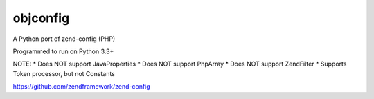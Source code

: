 ===============
 objconfig
===============

A Python port of zend-config (PHP)

Programmed to run on Python 3.3+

NOTE:
* Does NOT support JavaProperties
* Does NOT support PhpArray
* Does NOT support Zend\Filter
* Supports Token processor, but not Constants

https://github.com/zendframework/zend-config
